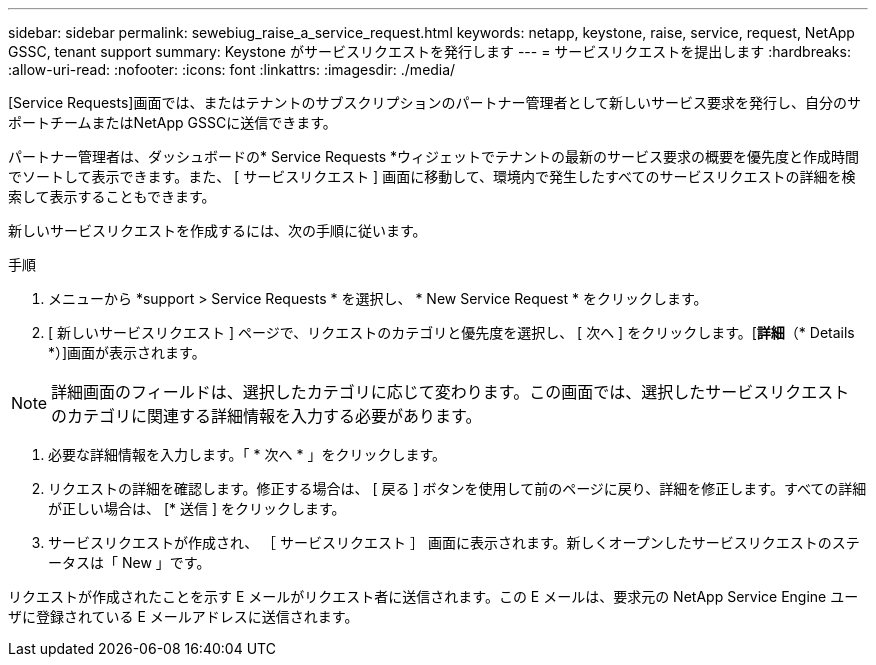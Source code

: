 ---
sidebar: sidebar 
permalink: sewebiug_raise_a_service_request.html 
keywords: netapp, keystone, raise, service, request, NetApp GSSC, tenant support 
summary: Keystone がサービスリクエストを発行します 
---
= サービスリクエストを提出します
:hardbreaks:
:allow-uri-read: 
:nofooter: 
:icons: font
:linkattrs: 
:imagesdir: ./media/


[role="lead"]
[Service Requests]画面では、またはテナントのサブスクリプションのパートナー管理者として新しいサービス要求を発行し、自分のサポートチームまたはNetApp GSSCに送信できます。

パートナー管理者は、ダッシュボードの* Service Requests *ウィジェットでテナントの最新のサービス要求の概要を優先度と作成時間でソートして表示できます。また、 [ サービスリクエスト ] 画面に移動して、環境内で発生したすべてのサービスリクエストの詳細を検索して表示することもできます。

新しいサービスリクエストを作成するには、次の手順に従います。

.手順
. メニューから *support > Service Requests * を選択し、 * New Service Request * をクリックします。
. [ 新しいサービスリクエスト ] ページで、リクエストのカテゴリと優先度を選択し、 [ 次へ ] をクリックします。[*詳細*（* Details *）]画面が表示されます。



NOTE: 詳細画面のフィールドは、選択したカテゴリに応じて変わります。この画面では、選択したサービスリクエストのカテゴリに関連する詳細情報を入力する必要があります。

. 必要な詳細情報を入力します。「 * 次へ * 」をクリックします。
. リクエストの詳細を確認します。修正する場合は、 [ 戻る ] ボタンを使用して前のページに戻り、詳細を修正します。すべての詳細が正しい場合は、 [* 送信 ] をクリックします。
. サービスリクエストが作成され、 ［ サービスリクエスト ］ 画面に表示されます。新しくオープンしたサービスリクエストのステータスは「 New 」です。


リクエストが作成されたことを示す E メールがリクエスト者に送信されます。この E メールは、要求元の NetApp Service Engine ユーザに登録されている E メールアドレスに送信されます。
